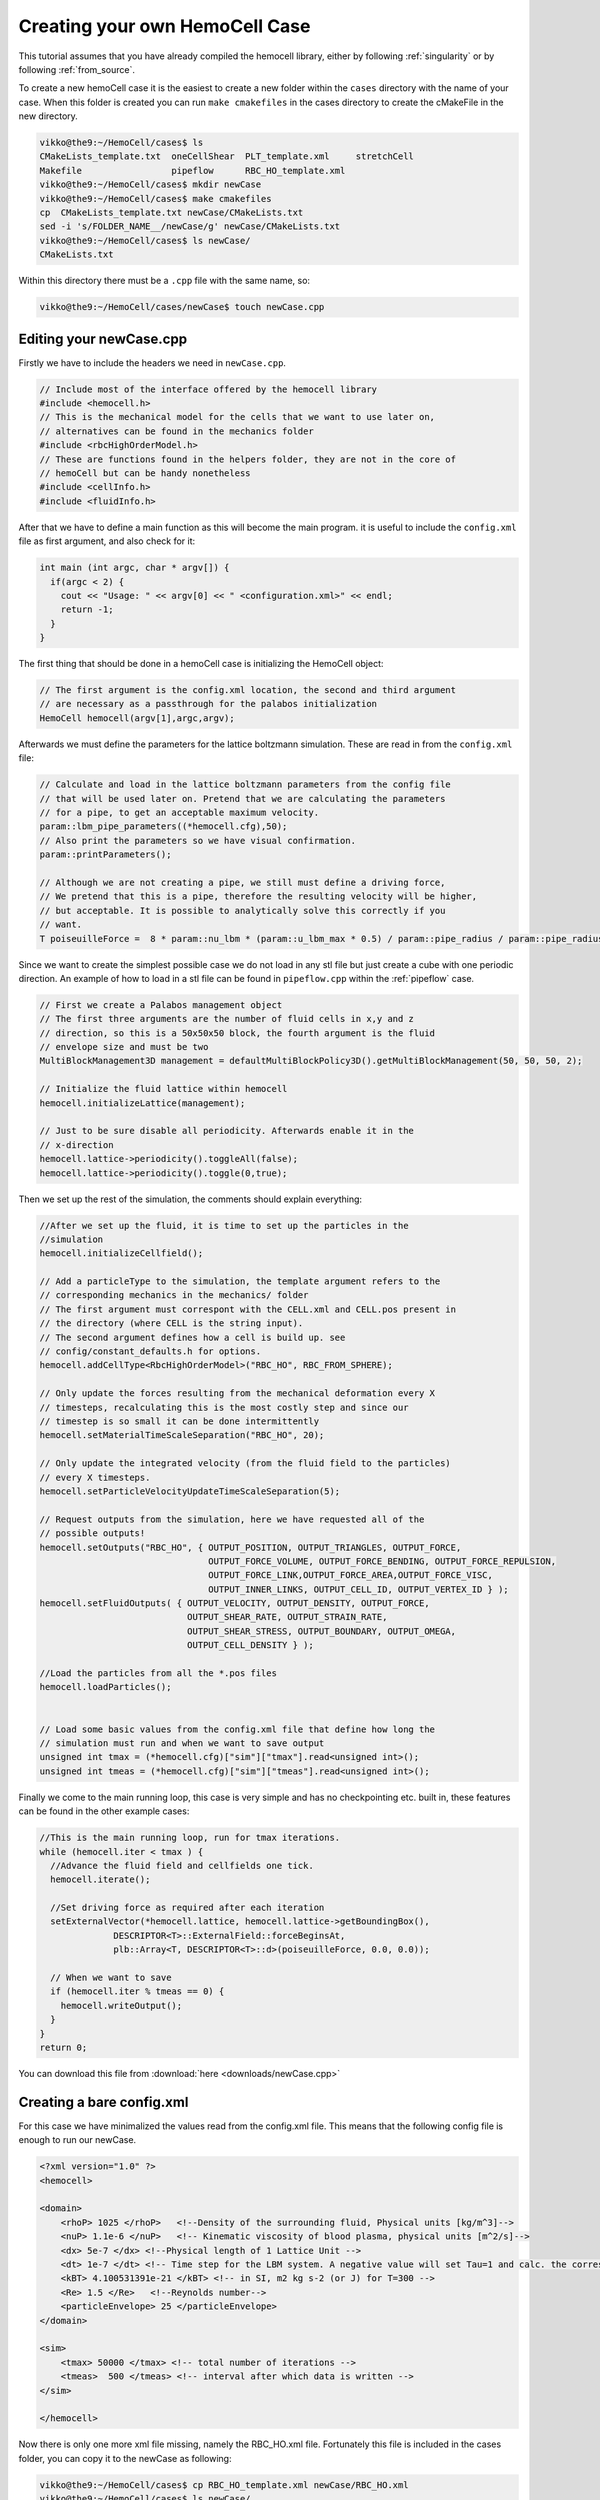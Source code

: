 Creating your own HemoCell Case
===============================

This tutorial assumes that you have already compiled the hemocell library,
either by following :ref:`singularity` or by following :ref:`from_source`.

To create a new hemoCell case it is the easiest to create a new folder within
the ``cases`` directory with the name of your case. When this folder is created
you can run ``make cmakefiles`` in the cases directory to create the cMakeFile
in the new directory.

.. code-block:: console

    vikko@the9:~/HemoCell/cases$ ls
    CMakeLists_template.txt  oneCellShear  PLT_template.xml     stretchCell
    Makefile                 pipeflow      RBC_HO_template.xml
    vikko@the9:~/HemoCell/cases$ mkdir newCase
    vikko@the9:~/HemoCell/cases$ make cmakefiles 
    cp  CMakeLists_template.txt newCase/CMakeLists.txt
    sed -i 's/FOLDER_NAME__/newCase/g' newCase/CMakeLists.txt
    vikko@the9:~/HemoCell/cases$ ls newCase/
    CMakeLists.txt

Within this directory there must be a ``.cpp`` file with the same name, so:

.. code-block:: console
    
    vikko@the9:~/HemoCell/cases/newCase$ touch newCase.cpp

Editing your newCase.cpp
------------------------

Firstly we have to include the headers we need in ``newCase.cpp``.

.. code-block:: c++

  // Include most of the interface offered by the hemocell library
  #include <hemocell.h> 
  // This is the mechanical model for the cells that we want to use later on,
  // alternatives can be found in the mechanics folder
  #include <rbcHighOrderModel.h>
  // These are functions found in the helpers folder, they are not in the core of
  // hemoCell but can be handy nonetheless
  #include <cellInfo.h>
  #include <fluidInfo.h>

After that we have to define a main function as this will become the main
program. it is useful to include the ``config.xml`` file as first argument,
and also check for it:

.. code-block:: c++

  int main (int argc, char * argv[]) {
    if(argc < 2) {
      cout << "Usage: " << argv[0] << " <configuration.xml>" << endl;
      return -1;
    }
  }

The first thing that should be done in a hemoCell case is initializing the
HemoCell object:

.. code-block:: c++

  // The first argument is the config.xml location, the second and third argument
  // are necessary as a passthrough for the palabos initialization
  HemoCell hemocell(argv[1],argc,argv);


Afterwards we must define the parameters for the lattice boltzmann simulation.
These are read in from the ``config.xml`` file:

.. code-block:: c++
  
  // Calculate and load in the lattice boltzmann parameters from the config file
  // that will be used later on. Pretend that we are calculating the parameters
  // for a pipe, to get an acceptable maximum velocity.
  param::lbm_pipe_parameters((*hemocell.cfg),50);
  // Also print the parameters so we have visual confirmation.
  param::printParameters();

  // Although we are not creating a pipe, we still must define a driving force,
  // We pretend that this is a pipe, therefore the resulting velocity will be higher,
  // but acceptable. It is possible to analytically solve this correctly if you
  // want.
  T poiseuilleForce =  8 * param::nu_lbm * (param::u_lbm_max * 0.5) / param::pipe_radius / param::pipe_radius;


Since we want to create the simplest possible case we do not load in any stl
file but just create a cube with one periodic direction. An example of how to load in a stl file
can be found in ``pipeflow.cpp`` within the :ref:`pipeflow` case.

.. code-block:: c++

  // First we create a Palabos management object 
  // The first three arguments are the number of fluid cells in x,y and z
  // direction, so this is a 50x50x50 block, the fourth argument is the fluid
  // envelope size and must be two
  MultiBlockManagement3D management = defaultMultiBlockPolicy3D().getMultiBlockManagement(50, 50, 50, 2);

  // Initialize the fluid lattice within hemocell
  hemocell.initializeLattice(management);
 
  // Just to be sure disable all periodicity. Afterwards enable it in the
  // x-direction
  hemocell.lattice->periodicity().toggleAll(false);
  hemocell.lattice->periodicity().toggle(0,true);

Then we set up the rest of the simulation, the comments should explain
everything:

.. code-block:: c++

  //After we set up the fluid, it is time to set up the particles in the
  //simulation
  hemocell.initializeCellfield();

  // Add a particleType to the simulation, the template argument refers to the
  // corresponding mechanics in the mechanics/ folder
  // The first argument must correspont with the CELL.xml and CELL.pos present in
  // the directory (where CELL is the string input).
  // The second argument defines how a cell is build up. see
  // config/constant_defaults.h for options.
  hemocell.addCellType<RbcHighOrderModel>("RBC_HO", RBC_FROM_SPHERE);

  // Only update the forces resulting from the mechanical deformation every X
  // timesteps, recalculating this is the most costly step and since our
  // timestep is so small it can be done intermittently
  hemocell.setMaterialTimeScaleSeparation("RBC_HO", 20);

  // Only update the integrated velocity (from the fluid field to the particles)
  // every X timesteps.
  hemocell.setParticleVelocityUpdateTimeScaleSeparation(5);

  // Request outputs from the simulation, here we have requested all of the
  // possible outputs!
  hemocell.setOutputs("RBC_HO", { OUTPUT_POSITION, OUTPUT_TRIANGLES, OUTPUT_FORCE,
                                  OUTPUT_FORCE_VOLUME, OUTPUT_FORCE_BENDING, OUTPUT_FORCE_REPULSION,
                                  OUTPUT_FORCE_LINK,OUTPUT_FORCE_AREA,OUTPUT_FORCE_VISC,
                                  OUTPUT_INNER_LINKS, OUTPUT_CELL_ID, OUTPUT_VERTEX_ID } );
  hemocell.setFluidOutputs( { OUTPUT_VELOCITY, OUTPUT_DENSITY, OUTPUT_FORCE,
                              OUTPUT_SHEAR_RATE, OUTPUT_STRAIN_RATE,
                              OUTPUT_SHEAR_STRESS, OUTPUT_BOUNDARY, OUTPUT_OMEGA,
                              OUTPUT_CELL_DENSITY } );

  //Load the particles from all the *.pos files
  hemocell.loadParticles();


  // Load some basic values from the config.xml file that define how long the
  // simulation must run and when we want to save output
  unsigned int tmax = (*hemocell.cfg)["sim"]["tmax"].read<unsigned int>();
  unsigned int tmeas = (*hemocell.cfg)["sim"]["tmeas"].read<unsigned int>();


Finally we come to the main running loop, this case is very simple and has no
checkpointing etc. built in, these features can be found in the other example
cases:

.. code-block:: c++

  //This is the main running loop, run for tmax iterations.
  while (hemocell.iter < tmax ) {
    //Advance the fluid field and cellfields one tick.
    hemocell.iterate();

    //Set driving force as required after each iteration
    setExternalVector(*hemocell.lattice, hemocell.lattice->getBoundingBox(),
                DESCRIPTOR<T>::ExternalField::forceBeginsAt,
                plb::Array<T, DESCRIPTOR<T>::d>(poiseuilleForce, 0.0, 0.0));

    // When we want to save
    if (hemocell.iter % tmeas == 0) {
      hemocell.writeOutput();
    }
  }
  return 0;


You can download this file from :download:`here <downloads/newCase.cpp>`

Creating a bare config.xml
--------------------------

For this case we have minimalized the values read from the config.xml file. This
means that the following config file is enough to run our newCase.

.. code-block:: xml

  <?xml version="1.0" ?>
  <hemocell>

  <domain>
      <rhoP> 1025 </rhoP>   <!--Density of the surrounding fluid, Physical units [kg/m^3]-->
      <nuP> 1.1e-6 </nuP>   <!-- Kinematic viscosity of blood plasma, physical units [m^2/s]-->
      <dx> 5e-7 </dx> <!--Physical length of 1 Lattice Unit -->
      <dt> 1e-7 </dt> <!-- Time step for the LBM system. A negative value will set Tau=1 and calc. the corresponding time-step. -->
      <kBT> 4.100531391e-21 </kBT> <!-- in SI, m2 kg s-2 (or J) for T=300 -->
      <Re> 1.5 </Re>   <!--Reynolds number-->
      <particleEnvelope> 25 </particleEnvelope>
  </domain>

  <sim>
      <tmax> 50000 </tmax> <!-- total number of iterations -->
      <tmeas>  500 </tmeas> <!-- interval after which data is written -->
  </sim>

  </hemocell>

Now there is only one more xml file missing, namely the RBC_HO.xml file.
Fortunately this file is included in the cases folder, you can copy it to the
newCase as following:

.. code-block:: console

    vikko@the9:~/HemoCell/cases$ cp RBC_HO_template.xml newCase/RBC_HO.xml
    vikko@the9:~/HemoCell/cases$ ls newCase/
    CMakeLists.txt  config.xml  newCase.cpp  RBC_HO.xml

Creating the initial positions for the Cells
--------------------------------------------

As a final touch we must create an RBC_HO.pos file which contains the positions
of the RBC's that we want in our simulation. For this we use the tool that is
described in :ref:`packcells`. Run packCells with the following command to
create only RBC in a 25x25x25 domain:

.. code-block:: console

    vikko@the9:~/HemoCell/tools/packCells$ ./packCells
    Insufficient arguments.

    USAGE: packCells sX sY sZ [OPTIONAL ARGUMENTS ...]

    OPTIONAL ARGUMENTS:
      --hematocrit <0-1.0>                 -h The hematocrit of the solution
      --plt_ratio <ratio>                     The ratio of PLT per RBC, default=0.07
      --rbc <n>                               Number of Red Blood Cells
      --plt <n>                               Number of Platelets
      --wbc <n>                               Number of White Blood Cells
      --vrbc <n>                              Number of Stage V gametocytes
      --cell <name> <n> <e1, e2, diameter>    Custom Celltype described by ellipsoid
      --allowRotate                        -r Allow for rotation of ellipsoids
      --scale <ratio>                         Scales the neighbourhood grid (only change this if you know what you are doing!)
      --maxiter <n>                           Maximum number of iterations
      --help                                  Print this
    OUTPUT:
      <Cell>.pos for every celltype. First line is the number of cells.
      The rest of the lines is the cells in "Location<X Y Z> Rotation<X Y Z>" format.
      Cells.pov for visualization in, for example, povray

    NOTE:
      sX, sY and sZ are the domain size
      sX, sY, sZ and output are in micrometers[µm]
      --hematocrit and --RBC are mutually exclusive
      --hematocrit and --PLT are mutually exclusive
      --PLT-ratio is an No-Op without --hematocrit
    vikko@the9:~/HemoCell/tools/packCells$ ./packCells  25 25 25 --plt_ratio 0 --hematocrit 0.3 -r
    Loaded parameters, we found:
      Domain Size (µm): ( 25.000000 , 25.000000 , 25.000000 )
      Maximum Iterations : 2147483547
      Scale              : 0.250000
      Rotation           : 1
      Hematocrit    : 0.300000
      PLT/RBC Ratio : 0.000000
    We have found the following Cells:
      RBC
        No   : 48
        Sizes: (8.400000 , 4.400000 , 8.400000 )

    Nominal requested volume fraction: 0.499380

         Steps     Actual       Nominal        Inner         Outer             Force
                  density       density       diameter      diameter       per particle

        68764  0.1604380013  0.1604380013  1.2985355219  1.2985355219  0.000000000000000 PACKING DONE 
    vikko@the9:~/HemoCell/tools/packCells$ cp RBC.pos ../../cases/newCase/RBC_HO.pos

With the RBC_HO.pos file present in the newCase directory all the pieces should
be there to run our first newly created case!

Running our newly created case
------------------------------

Finally everything should be in place! confirm this by executing the following
command and checking if you get similar output:

.. code-block:: console

    vikko@the9:~/HemoCell/cases$ ls newCase/
    CMakeLists.txt  config.xml  newCase.cpp  RBC_HO.pos RBC_HO.xml

Compile our case by executing the folling commands, replace X by the number of
cores you want to run on:

.. code-block:: console 

    vikko@the9:~/HemoCell/cases/newCase$ mkdir build
    vikko@the9:~/HemoCell/cases/newCase$ cd build
    vikko@the9:~/HemoCell/cases/newCase/build$ cmake ../
    vikko@the9:~/HemoCell/cases/newCase/build$ make -j4
    vikko@the9:~/HemoCell/cases/newCase/build$ cd ../
    vikko@the9:~/HemoCell/cases/newCase/$ mpirun -n X ./newCase config.xml

Finally the output should be stored in ``tmp/``. see :ref:`read_output` on how
to parse this output.
